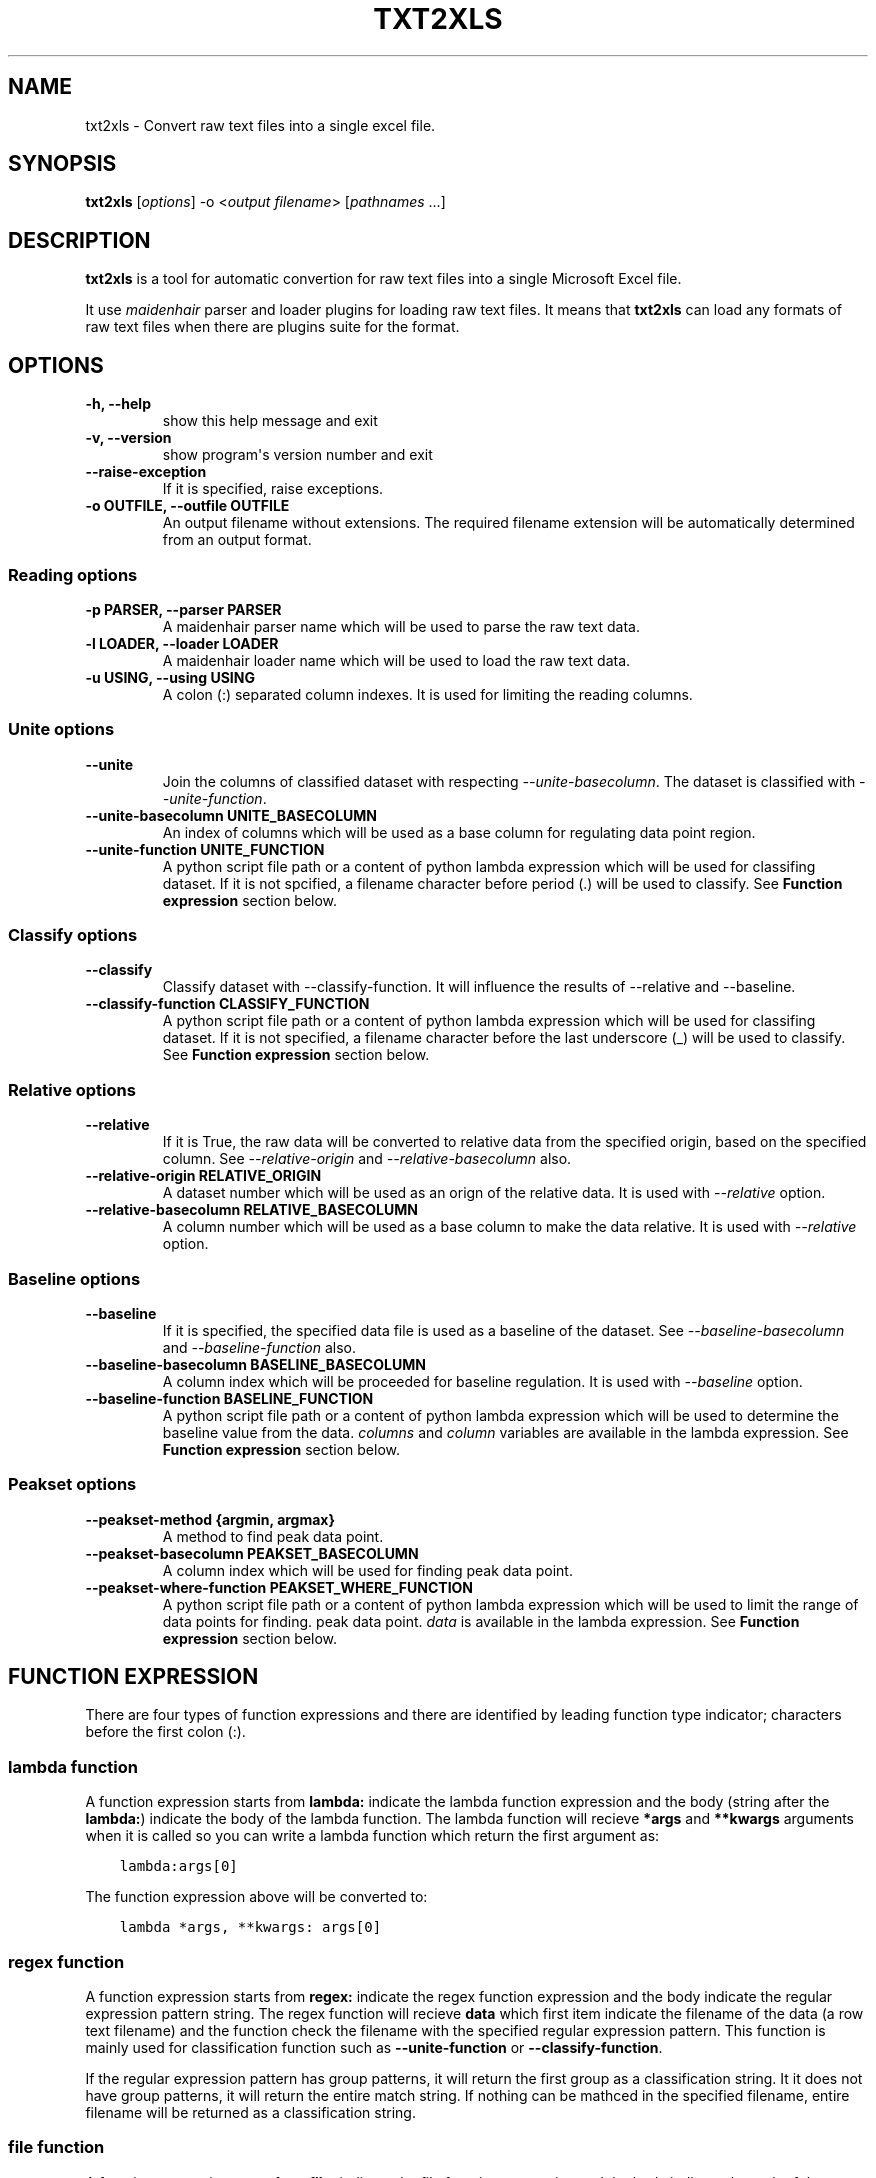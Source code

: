 .\" Man page generated from reStructuredText.
.
.TH "TXT2XLS" "1" "February 07, 2014" "0.2.0" "txt2xls"
.SH NAME
txt2xls \- Convert raw text files into a single excel file.
.
.nr rst2man-indent-level 0
.
.de1 rstReportMargin
\\$1 \\n[an-margin]
level \\n[rst2man-indent-level]
level margin: \\n[rst2man-indent\\n[rst2man-indent-level]]
-
\\n[rst2man-indent0]
\\n[rst2man-indent1]
\\n[rst2man-indent2]
..
.de1 INDENT
.\" .rstReportMargin pre:
. RS \\$1
. nr rst2man-indent\\n[rst2man-indent-level] \\n[an-margin]
. nr rst2man-indent-level +1
.\" .rstReportMargin post:
..
.de UNINDENT
. RE
.\" indent \\n[an-margin]
.\" old: \\n[rst2man-indent\\n[rst2man-indent-level]]
.nr rst2man-indent-level -1
.\" new: \\n[rst2man-indent\\n[rst2man-indent-level]]
.in \\n[rst2man-indent\\n[rst2man-indent-level]]u
..
.
.nr rst2man-indent-level 0
.
.de1 rstReportMargin
\\$1 \\n[an-margin]
level \\n[rst2man-indent-level]
level margin: \\n[rst2man-indent\\n[rst2man-indent-level]]
-
\\n[rst2man-indent0]
\\n[rst2man-indent1]
\\n[rst2man-indent2]
..
.de1 INDENT
.\" .rstReportMargin pre:
. RS \\$1
. nr rst2man-indent\\n[rst2man-indent-level] \\n[an-margin]
. nr rst2man-indent-level +1
.\" .rstReportMargin post:
..
.de UNINDENT
. RE
.\" indent \\n[an-margin]
.\" old: \\n[rst2man-indent\\n[rst2man-indent-level]]
.nr rst2man-indent-level -1
.\" new: \\n[rst2man-indent\\n[rst2man-indent-level]]
.in \\n[rst2man-indent\\n[rst2man-indent-level]]u
..
.SH SYNOPSIS
.sp
\fBtxt2xls\fP [\fIoptions\fP] \-o <\fIoutput filename\fP> [\fIpathnames\fP ...]
.SH DESCRIPTION
.sp
\fBtxt2xls\fP is a tool for automatic convertion for raw text files
into a single Microsoft Excel file.
.sp
It use \fI\%maidenhair\fP parser and loader plugins for loading raw text files.
It means that \fBtxt2xls\fP can load any formats of raw text files when
there are plugins suite for the format.
.SH OPTIONS
.INDENT 0.0
.TP
.B \fB\-h, \-\-help\fP
show this help message and exit
.TP
.B \fB\-v, \-\-version\fP
show program\(aqs version number and exit
.TP
.B \fB\-\-raise\-exception\fP
If it is specified, raise exceptions.
.TP
.B \fB\-o OUTFILE, \-\-outfile OUTFILE\fP
An output filename without extensions. The required
filename extension will be automatically determined
from an output format.
.UNINDENT
.SS Reading options
.INDENT 0.0
.TP
.B \fB\-p PARSER, \-\-parser PARSER\fP
A maidenhair parser name which will be used to parse
the raw text data.
.TP
.B \fB\-l LOADER, \-\-loader LOADER\fP
A maidenhair loader name which will be used to load
the raw text data.
.TP
.B \fB\-u USING, \-\-using USING\fP
A colon (:) separated column indexes. It is used for
limiting the reading columns.
.UNINDENT
.SS Unite options
.INDENT 0.0
.TP
.B \fB\-\-unite\fP
Join the columns of classified dataset with respecting
\fI\-\-unite\-basecolumn\fP\&. The dataset is classified with
\fI\-\-unite\-function\fP\&.
.TP
.B \fB\-\-unite\-basecolumn UNITE_BASECOLUMN\fP
An index of columns which will be used as a base
column for regulating data point region.
.TP
.B \fB\-\-unite\-function UNITE_FUNCTION\fP
A python script file path or a content of python
lambda expression which will be used for classifing
dataset. If it is not spcified, a filename character
before period (.) will be used to classify.
See \fBFunction expression\fP section below.
.UNINDENT
.SS Classify options
.INDENT 0.0
.TP
.B \fB\-\-classify\fP
Classify dataset with \-\-classify\-function. It will
influence the results of \-\-relative and \-\-baseline.
.TP
.B \fB\-\-classify\-function CLASSIFY_FUNCTION\fP
A python script file path or a content of python
lambda expression which will be used for classifing
dataset. If it is not specified, a filename character
before the last underscore (_) will be used to
classify.
See \fBFunction expression\fP section below.
.UNINDENT
.SS Relative options
.INDENT 0.0
.TP
.B \fB\-\-relative\fP
If it is True, the raw data will be converted to
relative data from the specified origin, based on the
specified column. See \fI\-\-relative\-origin\fP and
\fI\-\-relative\-basecolumn\fP also.
.TP
.B \fB\-\-relative\-origin RELATIVE_ORIGIN\fP
A dataset number which will be used as an orign of the
relative data. It is used with \fI\-\-relative\fP option.
.TP
.B \fB\-\-relative\-basecolumn RELATIVE_BASECOLUMN\fP
A column number which will be used as a base column to
make the data relative. It is used with \fI\-\-relative\fP
option.
.UNINDENT
.SS Baseline options
.INDENT 0.0
.TP
.B \fB\-\-baseline\fP
If it is specified, the specified data file is used as
a baseline of the dataset. See \fI\-\-baseline\-basecolumn\fP
and \fI\-\-baseline\-function\fP also.
.TP
.B \fB\-\-baseline\-basecolumn BASELINE_BASECOLUMN\fP
A column index which will be proceeded for baseline
regulation. It is used with \fI\-\-baseline\fP option.
.TP
.B \fB\-\-baseline\-function BASELINE_FUNCTION\fP
A python script file path or a content of python
lambda expression which will be used to determine the
baseline value from the data. \fIcolumns\fP and \fIcolumn\fP
variables are available in the lambda expression.
See \fBFunction expression\fP section below.
.UNINDENT
.SS Peakset options
.INDENT 0.0
.TP
.B \fB\-\-peakset\-method {argmin, argmax}\fP
A method to find peak data point.
.TP
.B \fB\-\-peakset\-basecolumn PEAKSET_BASECOLUMN\fP
A column index which will be used for finding peak
data point.
.TP
.B \fB\-\-peakset\-where\-function PEAKSET_WHERE_FUNCTION\fP
A python script file path or a content of python
lambda expression which will be used to limit the
range of data points for finding. peak data point.
\fIdata\fP is available in the lambda expression.
See \fBFunction expression\fP section below.
.UNINDENT
.SH FUNCTION EXPRESSION
.sp
There are four types of function expressions and there are identified by
leading function type indicator; characters before the first colon (:).
.SS lambda function
.sp
A function expression starts from \fBlambda:\fP indicate the lambda function
expression and the body (string after the \fBlambda:\fP) indicate the body of
the lambda function.
The lambda function will recieve \fB*args\fP and \fB**kwargs\fP arguments when it
is called so you can write a lambda function which return the first argument
as:
.INDENT 0.0
.INDENT 3.5
.sp
.nf
.ft C
lambda:args[0]
.ft P
.fi
.UNINDENT
.UNINDENT
.sp
The function expression above will be converted to:
.INDENT 0.0
.INDENT 3.5
.sp
.nf
.ft C
lambda *args, **kwargs: args[0]
.ft P
.fi
.UNINDENT
.UNINDENT
.SS regex function
.sp
A function expression starts from \fBregex:\fP indicate the regex function
expression and the body indicate the regular expression pattern string.
The regex function will recieve \fBdata\fP which first item indicate the
filename of the data (a row text filename) and the function check the filename
with the specified regular expression pattern.
This function is mainly used for classification function such as
\fB\-\-unite\-function\fP or \fB\-\-classify\-function\fP\&.
.sp
If the regular expression pattern has group patterns, it will return the first
group as a classification string.
It it does not have group patterns, it will return the entire match string.
If nothing can be mathced in the specified filename, entire filename will be
returned as a classification string.
.SS file function
.sp
A function expression starts from \fBfile:\fP indicate the file function
expression and the body indicate the path of the python script.
The python script will be loaded and it\(aqs \fB__call__(data)\fP function will be
used as a function.
It the python script does not have the function, it raise \fBImportError\fP\&.
.SS builtin function
.sp
A function expression starts from \fBbuiltin:\fP is a shortcut alias of file
function which points to builtin python script files.
Currently four builtin scripts are available (\fBbaseline_function\fP,
\fBclassify_function\fP, \fBunite_function\fP, and \fBwhere_function\fP).
.SH PREFERENCE
.sp
You can create configure file as \fB~/.config/txt2xls/txt2xls.cfg\fP (Linux),
\fB~/.txt2xls.cfg\fP (Mac), or \fB%APPDATA%\etxt2xls\etxt2xls.cfg\fP (Windows).
.sp
The default preference is equal to the configure file as below:
.INDENT 0.0
.INDENT 3.5
.sp
.nf
.ft C
[default]
raise_exception = False

[reader]
parser = \(aqparsers.PlainParser\(aq
loader = \(aqloaders.PlainLoader\(aq
using = None

    [[classify]]
    enabled = False
    function = \(aqbuiltin:classify_function\(aq

    [[unite]]
    enabled = False
    function = \(aqbuiltin:unite_function\(aq
    basecolumn = 0

    [[relative]]
    enabled = False
    origin = 0
    basecolumn = 1

    [[baseline]]
    enabled = False
    function = \(aqbuiltin:baseline_function\(aq
    basecolumn = 1

[writer]
default_filename = \(aqoutput.xls\(aq

    [[peakset]]
    method = \(aqargmax\(aq
    basecolumn = \-1
    where_function = \(aqbuiltin:where_function\(aq
.ft P
.fi
.UNINDENT
.UNINDENT
.SH AUTHOR
Alisue
.SH COPYRIGHT
2014, hashnote.net, Alisue
.\" Generated by docutils manpage writer.
.
